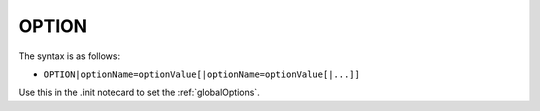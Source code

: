 .. _OPTION:

OPTION
^^^^^^

The syntax is as follows:

* ``OPTION|optionName=optionValue[|optionName=optionValue[|...]]``

Use this in the .init notecard to set the :ref:`globalOptions`.
